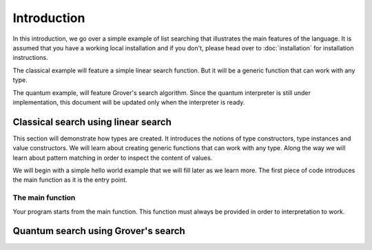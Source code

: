Introduction
============

In this introduction, we go over a simple example of list searching that illustrates
the main features of the language. It is assumed that you have a working local
installation and if you don't, please head over to :doc:`installation` for installation
instructions.

The classical example will feature a simple linear search function. But it will be a
generic function that can work with any type.

The quantum example, will feature Grover's search algorithm. Since the quantum interpreter
is still under implementation, this document will be updated only when the interpreter
is ready.


Classical search using linear search
------------------------------------

This section will demonstrate how types are created. It introduces the notions of
type constructors, type instances and value constructors. We will learn about creating
generic functions that can work with any type. Along the way we will learn about
pattern matching in order to inspect the content of values.

We will begin with a simple hello world example that we will fill later as we learn more.
The first piece of code introduces the main function as it is the entry point.


The main function
~~~~~~~~~~~~~~~~~

Your program starts from the main function. This function must always be provided in
order to interpretation to work.


Quantum search using Grover's search
------------------------------------

